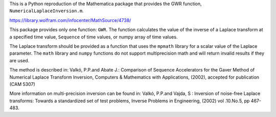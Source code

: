 This is a Python reproduction of the Mathematica package that provides the GWR
function, ``NumericalLaplaceInversion.m``.

https://library.wolfram.com/infocenter/MathSource/4738/

This package provides only one function: ``GWR``. The function calculates the
value of the inverse of a Laplace transform at a specified time value,
``Sequence`` of time values, or numpy array of time values.

The Laplace transform should be provided as a function that uses the ``mpmath``
library for a scalar value of the Laplace parameter.  The ``math`` library and
``numpy`` functions do not support multiprecision math and will return invalid
results if they are used.

The method is described in: Valkó, P.P.and Abate J.: Comparison of Sequence
Accelerators for the Gaver Method of Numerical Laplace Transform Inversion,
Computers & Mathematics with Applications, (2002), accepted for publication
(CAM 5307)

More information on multi-precision inversion can be found in: Valkó, P.P.and
Vajda, S : Inversion of noise-free Laplace transforms: Towards a standardized
set of test problems, Inverse Problems in Engineering, (2002) vol .10.No.5,
pp 467-483.
